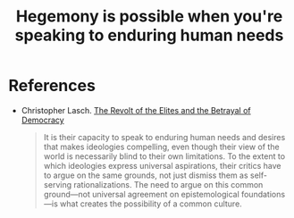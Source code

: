 :PROPERTIES:
:ID:       402cb875-4224-465a-a16f-3944fdc2884a
:END:
#+TITLE: Hegemony is possible when you're speaking to enduring human needs
#+CREATED: [2022-05-09 Mon 18:20]
#+LAST_MODIFIED: [2022-05-09 Mon 18:23]


* References

- Christopher Lasch. [[id:cbfef2ef-f24c-402e-93e1-82f03a5c9e54][The Revolt of the Elites and the Betrayal of Democracy]]

  #+begin_quote
It is their capacity to speak to enduring human needs and desires that makes ideologies compelling, even though their view of the world is necessarily blind to their own limitations. To the extent to which ideologies express universal aspirations, their critics have to argue on the same grounds, not just dismiss them as self-serving rationalizations. The need to argue on this common ground---not universal agreement on epistemological foundations---is what creates the possibility of a common culture.
  #+end_quote
